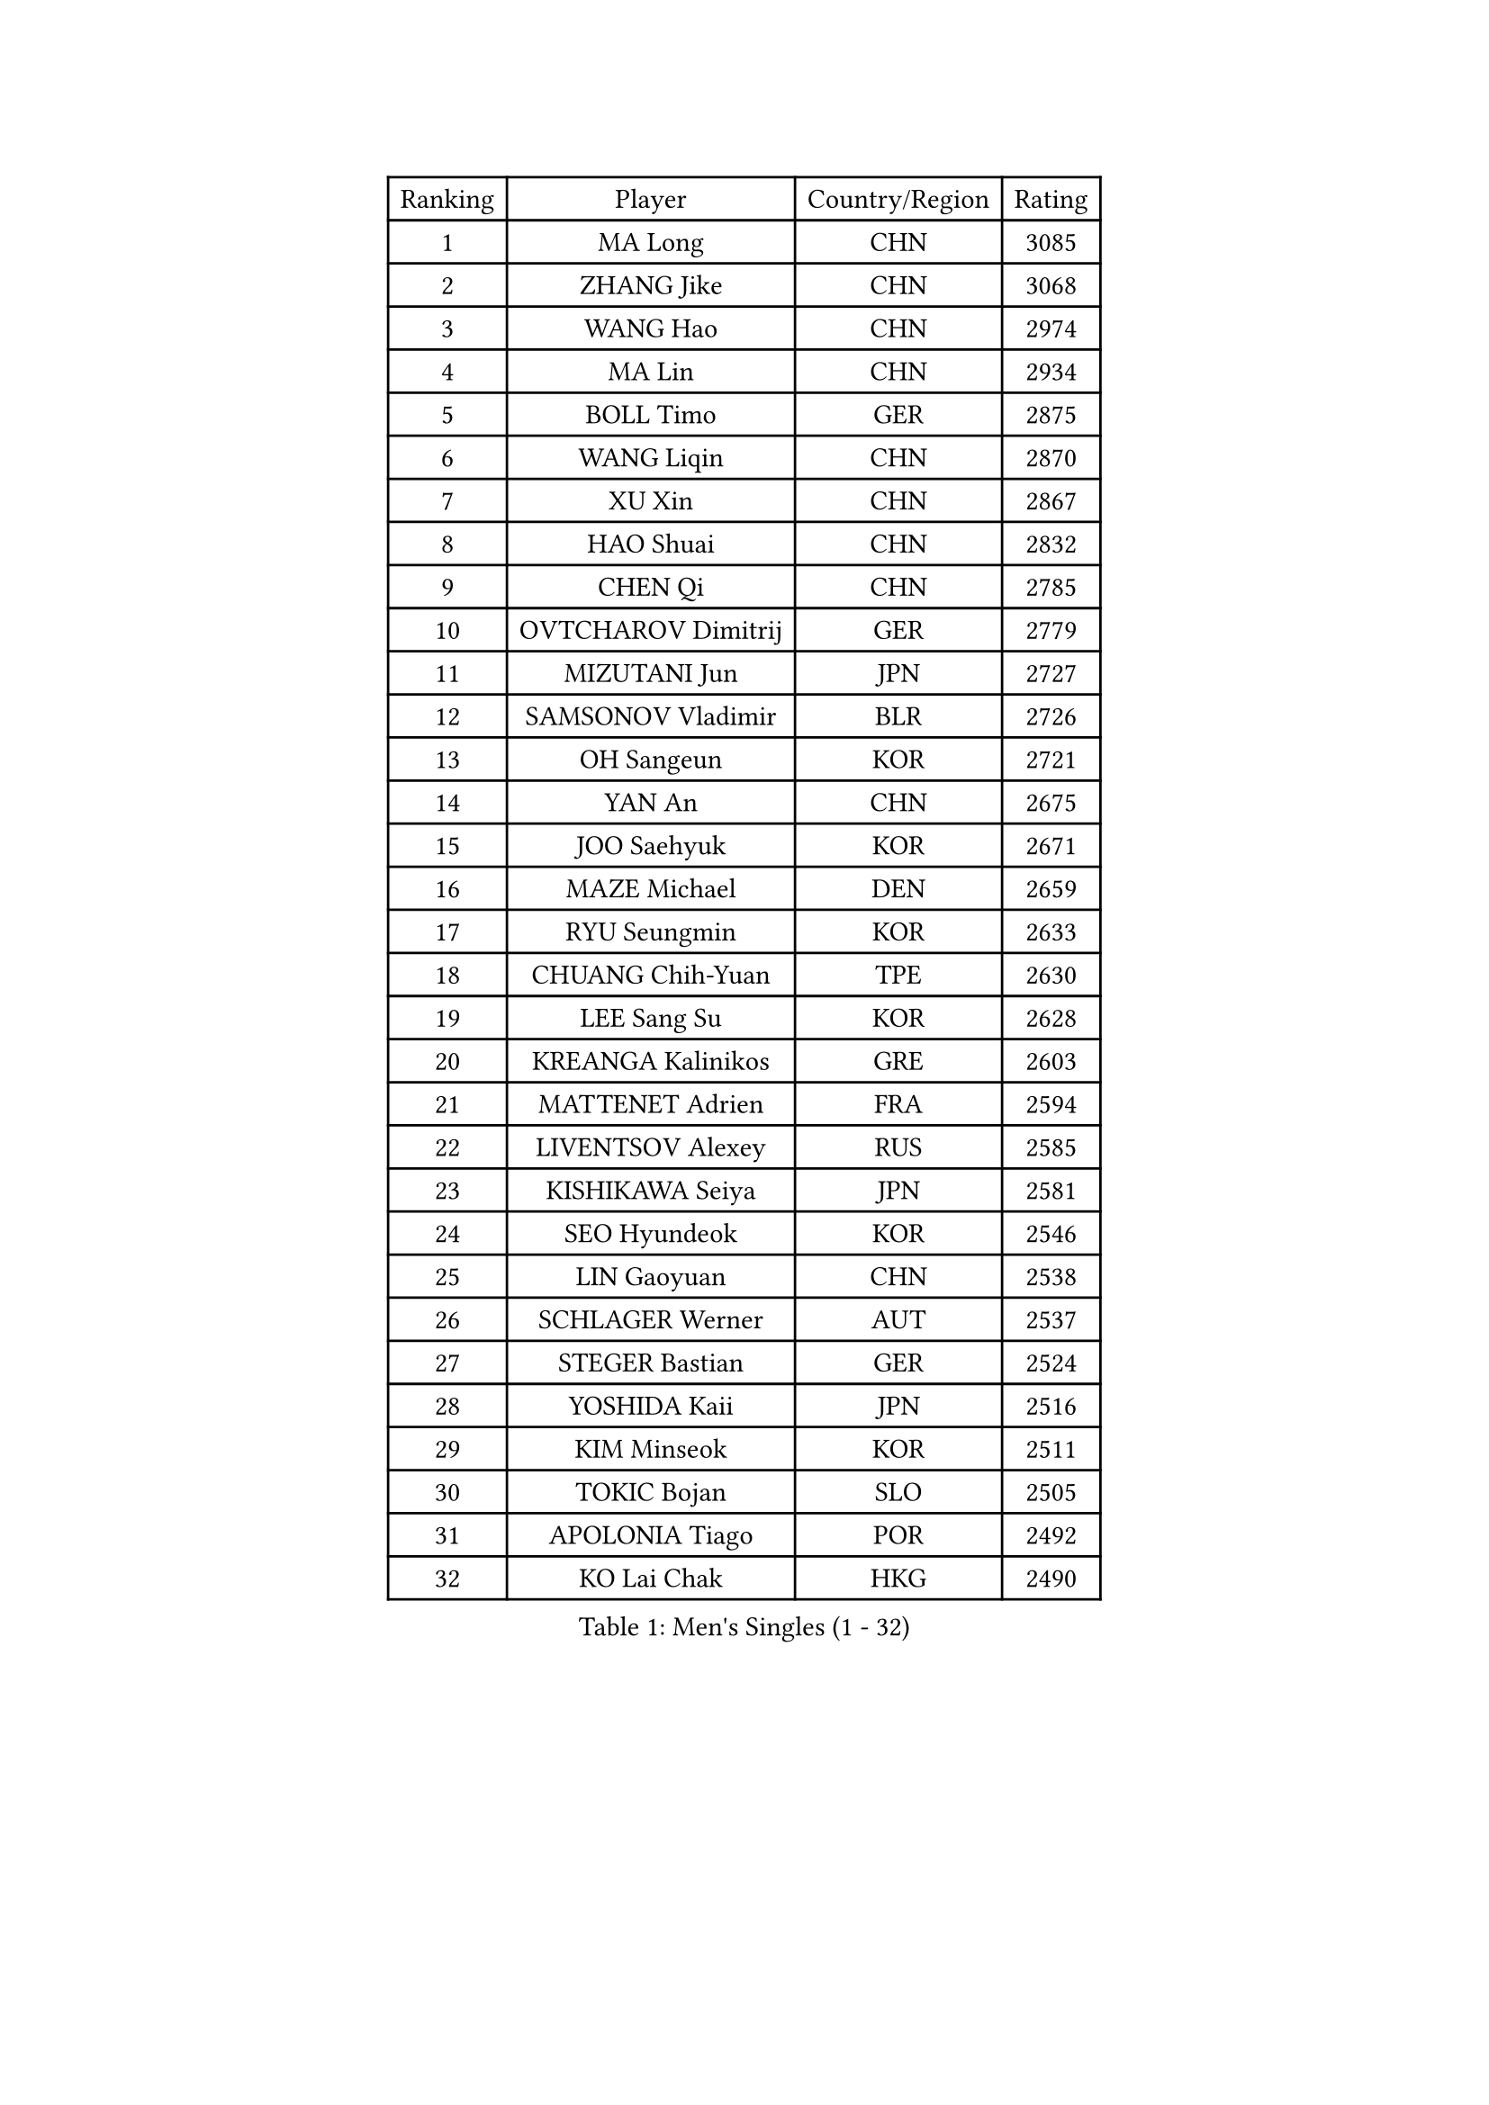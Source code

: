 
#set text(font: ("Courier New", "NSimSun"))
#figure(
  caption: "Men's Singles (1 - 32)",
    table(
      columns: 4,
      [Ranking], [Player], [Country/Region], [Rating],
      [1], [MA Long], [CHN], [3085],
      [2], [ZHANG Jike], [CHN], [3068],
      [3], [WANG Hao], [CHN], [2974],
      [4], [MA Lin], [CHN], [2934],
      [5], [BOLL Timo], [GER], [2875],
      [6], [WANG Liqin], [CHN], [2870],
      [7], [XU Xin], [CHN], [2867],
      [8], [HAO Shuai], [CHN], [2832],
      [9], [CHEN Qi], [CHN], [2785],
      [10], [OVTCHAROV Dimitrij], [GER], [2779],
      [11], [MIZUTANI Jun], [JPN], [2727],
      [12], [SAMSONOV Vladimir], [BLR], [2726],
      [13], [OH Sangeun], [KOR], [2721],
      [14], [YAN An], [CHN], [2675],
      [15], [JOO Saehyuk], [KOR], [2671],
      [16], [MAZE Michael], [DEN], [2659],
      [17], [RYU Seungmin], [KOR], [2633],
      [18], [CHUANG Chih-Yuan], [TPE], [2630],
      [19], [LEE Sang Su], [KOR], [2628],
      [20], [KREANGA Kalinikos], [GRE], [2603],
      [21], [MATTENET Adrien], [FRA], [2594],
      [22], [LIVENTSOV Alexey], [RUS], [2585],
      [23], [KISHIKAWA Seiya], [JPN], [2581],
      [24], [SEO Hyundeok], [KOR], [2546],
      [25], [LIN Gaoyuan], [CHN], [2538],
      [26], [SCHLAGER Werner], [AUT], [2537],
      [27], [STEGER Bastian], [GER], [2524],
      [28], [YOSHIDA Kaii], [JPN], [2516],
      [29], [KIM Minseok], [KOR], [2511],
      [30], [TOKIC Bojan], [SLO], [2505],
      [31], [APOLONIA Tiago], [POR], [2492],
      [32], [KO Lai Chak], [HKG], [2490],
    )
  )#pagebreak()

#set text(font: ("Courier New", "NSimSun"))
#figure(
  caption: "Men's Singles (33 - 64)",
    table(
      columns: 4,
      [Ranking], [Player], [Country/Region], [Rating],
      [33], [HOU Yingchao], [CHN], [2489],
      [34], [LEE Jungwoo], [KOR], [2485],
      [35], [GIONIS Panagiotis], [GRE], [2483],
      [36], [FANG Bo], [CHN], [2483],
      [37], [LI Ping], [QAT], [2479],
      [38], [GAO Ning], [SGP], [2472],
      [39], [GARDOS Robert], [AUT], [2472],
      [40], [CHO Eonrae], [KOR], [2471],
      [41], [SHIBAEV Alexander], [RUS], [2468],
      [42], [SUSS Christian], [GER], [2468],
      [43], [SVENSSON Robert], [SWE], [2468],
      [44], [SAIVE Jean-Michel], [BEL], [2467],
      [45], [TAKAKIWA Taku], [JPN], [2467],
      [46], [CRISAN Adrian], [ROU], [2463],
      [47], [FEJER-KONNERTH Zoltan], [GER], [2454],
      [48], [BAUM Patrick], [GER], [2452],
      [49], [SMIRNOV Alexey], [RUS], [2452],
      [50], [LIN Ju], [DOM], [2445],
      [51], [NIWA Koki], [JPN], [2445],
      [52], [FREITAS Marcos], [POR], [2434],
      [53], [TANG Peng], [HKG], [2432],
      [54], [JEONG Sangeun], [KOR], [2420],
      [55], [JANG Song Man], [PRK], [2415],
      [56], [CHEUNG Yuk], [HKG], [2412],
      [57], [PRIMORAC Zoran], [CRO], [2411],
      [58], [LI Ahmet], [TUR], [2409],
      [59], [HABESOHN Daniel], [AUT], [2407],
      [60], [LI Hu], [SGP], [2405],
      [61], [MATSUDAIRA Kenji], [JPN], [2401],
      [62], [FILUS Ruwen], [GER], [2400],
      [63], [YIN Hang], [CHN], [2398],
      [64], [CHAN Kazuhiro], [JPN], [2396],
    )
  )#pagebreak()

#set text(font: ("Courier New", "NSimSun"))
#figure(
  caption: "Men's Singles (65 - 96)",
    table(
      columns: 4,
      [Ranking], [Player], [Country/Region], [Rating],
      [65], [RUBTSOV Igor], [RUS], [2395],
      [66], [JIANG Tianyi], [HKG], [2392],
      [67], [LIU Song], [ARG], [2392],
      [68], [ZHAN Jian], [SGP], [2391],
      [69], [CHEN Weixing], [AUT], [2388],
      [70], [KONECNY Tomas], [CZE], [2386],
      [71], [GORAK Daniel], [POL], [2381],
      [72], [SALIFOU Abdel-Kader], [BEN], [2380],
      [73], [CHEN Chien-An], [TPE], [2372],
      [74], [KEINATH Thomas], [SVK], [2371],
      [75], [PERSSON Jorgen], [SWE], [2369],
      [76], [GACINA Andrej], [CRO], [2368],
      [77], [SONG Hongyuan], [CHN], [2367],
      [78], [GERELL Par], [SWE], [2365],
      [79], [PROKOPCOV Dmitrij], [CZE], [2364],
      [80], [LUNDQVIST Jens], [SWE], [2363],
      [81], [UEDA Jin], [JPN], [2360],
      [82], [SKACHKOV Kirill], [RUS], [2356],
      [83], [FEGERL Stefan], [AUT], [2355],
      [84], [YANG Zi], [SGP], [2354],
      [85], [HE Zhiwen], [ESP], [2351],
      [86], [MATSUMOTO Cazuo], [BRA], [2350],
      [87], [WU Jiaji], [DOM], [2346],
      [88], [KASAHARA Hiromitsu], [JPN], [2345],
      [89], [HUNG Tzu-Hsiang], [TPE], [2333],
      [90], [CHTCHETININE Evgueni], [BLR], [2331],
      [91], [JEOUNG Youngsik], [KOR], [2329],
      [92], [LEBESSON Emmanuel], [FRA], [2323],
      [93], [HENZELL William], [AUS], [2321],
      [94], [MONTEIRO Joao], [POR], [2319],
      [95], [MATSUDAIRA Kenta], [JPN], [2316],
      [96], [KIM Junghoon], [KOR], [2311],
    )
  )#pagebreak()

#set text(font: ("Courier New", "NSimSun"))
#figure(
  caption: "Men's Singles (97 - 128)",
    table(
      columns: 4,
      [Ranking], [Player], [Country/Region], [Rating],
      [97], [LEUNG Chu Yan], [HKG], [2310],
      [98], [SIRUCEK Pavel], [CZE], [2309],
      [99], [KARAKASEVIC Aleksandar], [SRB], [2307],
      [100], [LEGOUT Christophe], [FRA], [2306],
      [101], [TSUBOI Gustavo], [BRA], [2304],
      [102], [SIMONCIK Josef], [CZE], [2303],
      [103], [KORBEL Petr], [CZE], [2303],
      [104], [#text(gray, "RI Chol Guk")], [PRK], [2300],
      [105], [ACHANTA Sharath Kamal], [IND], [2292],
      [106], [YOSHIMURA Maharu], [JPN], [2291],
      [107], [LASAN Sas], [SLO], [2289],
      [108], [KOSOWSKI Jakub], [POL], [2288],
      [109], [MACHADO Carlos], [ESP], [2286],
      [110], [ALAMIYAN Noshad], [IRI], [2285],
      [111], [LIU Yi], [CHN], [2282],
      [112], [YOON Jaeyoung], [KOR], [2281],
      [113], [OYA Hidetoshi], [JPN], [2281],
      [114], [BURGIS Matiss], [LAT], [2276],
      [115], [PAIKOV Mikhail], [RUS], [2273],
      [116], [VRABLIK Jiri], [CZE], [2273],
      [117], [PISTEJ Lubomir], [SVK], [2271],
      [118], [VANG Bora], [TUR], [2271],
      [119], [#text(gray, "WU Hao")], [CHN], [2269],
      [120], [BLASZCZYK Lucjan], [POL], [2267],
      [121], [PAPAGEORGIOU Konstantinos], [GRE], [2265],
      [122], [LEE Jungsam], [KOR], [2265],
      [123], [LASHIN El-Sayed], [EGY], [2264],
      [124], [VLASOV Grigory], [RUS], [2264],
      [125], [STOYANOV Niagol], [ITA], [2263],
      [126], [LEE Jinkwon], [KOR], [2262],
      [127], [DRINKHALL Paul], [ENG], [2259],
      [128], [ROBINOT Quentin], [FRA], [2257],
    )
  )